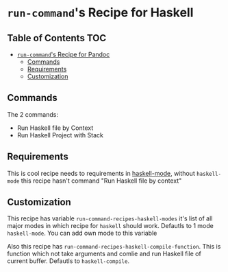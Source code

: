 * =run-command='s Recipe for Haskell
  :PROPERTIES:
  :CUSTOM_ID: run-commands-recipe-for-pandoc
  :END:

** Table of Contents      :TOC:
- [[#run-commands-recipe-for-pandoc][=run-command='s Recipe for Pandoc]]
  - [[#commands][Commands]]
  - [[#requirements][Requirements]]
  - [[#customization][Customization]]

** Commands
:PROPERTIES:
   :CUSTOM_ID: commands
   :END:
The 2 commands:

- Run Haskell file by Context
- Run Haskell Project with Stack

** Requirements
   :PROPERTIES:
   :CUSTOM_ID: requirements
   :END:

   This is cool recipe needs to requirements in [[https://github.com/haskell/haskell-mode][haskell-mode]], without =haskell-mode= this recipe hasn't command "Run Haskell file by context"

** Customization
   :PROPERTIES:
   :CUSTOM_ID: customization
   :END:

   This recipe has variable =run-command-recipes-haskell-modes= it's
   list of all major modes in which recipe for =haskell= should
   work. Defautls to 1 mode =haskell-mode=. You can add own mode to
   this variable

   Also this recipe has =run-command-recipes-haskell-compile-function=.
   This is function which not take arguments and comlie and run Haskell
   file of current buffer. Defautls to =haskell-compile=.
